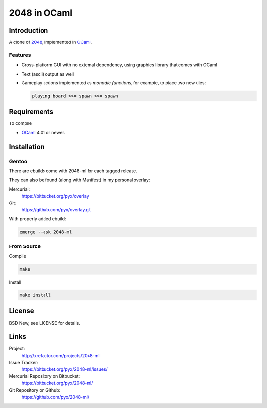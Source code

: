 =============
2048 in OCaml
=============


Introduction
============

A clone of `2048`_, implemented in `OCaml`_.

.. _2048: https://github.com/gabrielecirulli/2048/
.. _OCaml: http://ocaml.org/


Features
--------

- Cross-platform GUI with no external dependency, using graphics library that
  comes with OCaml
- Text (ascii) output as well
- Gameplay actions implemented as *monadic functions*, for example, to place
  two new tiles:

  .. code:: ocaml

    playing board >>= spawn >>= spawn


Requirements
============

To compile

- `OCaml`_ 4.01 or newer.


Installation
============

Gentoo
------

There are ebuilds come with 2048-ml for each tagged release.

They can also be found (along with Manifest) in my personal overlay:

Mercurial:
  https://bitbucket.org/pyx/overlay

Git:
  https://github.com/pyx/overlay.git

With properly added ebuild:

.. code:: bash

  emerge --ask 2048-ml


From Source
-----------

Compile

.. code:: bash

  make

Install

.. code:: bash

  make install


License
=======

BSD New, see LICENSE for details.


Links
=====

Project:
  http://xrefactor.com/projects/2048-ml

Issue Tracker:
  https://bitbucket.org/pyx/2048-ml/issues/

Mercurial Repository on Bitbucket:
  https://bitbucket.org/pyx/2048-ml/

Git Repository on Github:
  https://github.com/pyx/2048-ml/
